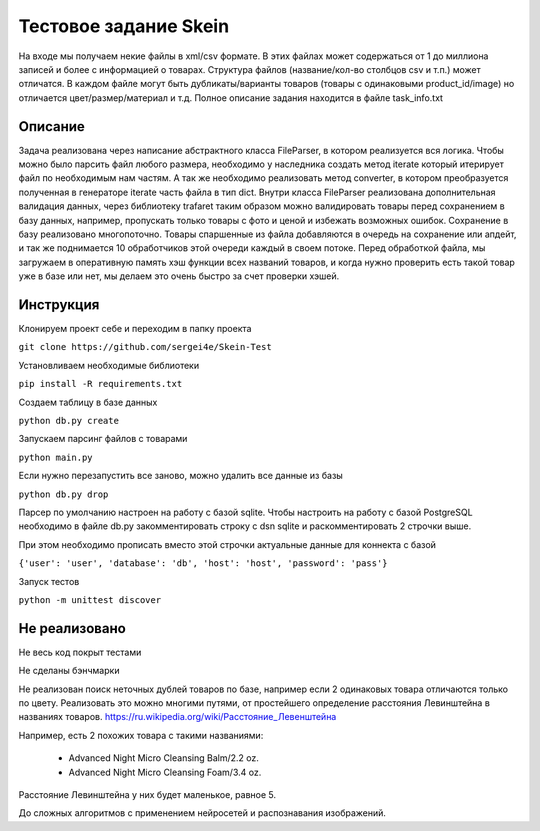 ======================
Тестовое задание Skein
======================

На входе мы получаем некие файлы в xml/csv формате. В этих файлах может содержаться от 1 до миллиона записей и более с
информацией о товарах. Структура файлов (название/кол-во столбцов csv и т.п.) может отличатся.
В каждом файле могут быть дубликаты/варианты товаров (товары с одинаковыми product_id/image) но отличается
цвет/размер/материал и т.д. Полное описание задания находится в файле task_info.txt

Описание
--------

Задача реализована через написание абстрактного класса FileParser, в котором реализуется вся логика.
Чтобы можно было парсить файл любого размера, необходимо у наследника создать метод iterate который итерирует файл по
необходимым нам частям. А так же необходимо реализовать метод converter, в котором преобразуется полученная в
генераторе iterate часть файла в тип dict.
Внутри класса FileParser реализована дополнительная валидация данных, через библиотеку trafaret таким образом можно
валидировать товары перед сохранением в базу данных, например, пропускать только товары с фото и ценой и
избежать возможных ошибок.
Сохранение в базу реализовано многопоточно. Товары спаршенные из файла добавляются в очередь на сохранение или апдейт,
и так же поднимается 10 обработчиков этой очереди каждый в своем потоке.
Перед обработкой файла, мы загружаем в оперативную память хэш функции всех названий товаров, и когда нужно проверить
есть такой товар уже в базе или нет, мы делаем это очень быстро за счет проверки хэшей.

Инструкция
----------

Клонируем проект себе и переходим в папку проекта

``git clone https://github.com/sergei4e/Skein-Test``

Установливаем необходимые библиотеки

``pip install -R requirements.txt``

Создаем таблицу в базе данных

``python db.py create``

Запускаем парсинг файлов с товарами

``python main.py``

Если нужно перезапустить все заново, можно удалить все данные из базы

``python db.py drop``

Парсер по умолчанию настроен на работу с базой sqlite.
Чтобы настроить на работу с базой PostgreSQL необходимо в файле db.py закомментировать
строку с dsn sqlite и раскомментировать 2 строчки выше.

При этом необходимо прописать вместо этой строчки актуальные данные для коннекта с базой

``{'user': 'user', 'database': 'db', 'host': 'host', 'password': 'pass'}``

Запуск тестов

``python -m unittest discover``

Не реализовано
--------------

Не весь код покрыт тестами

Не сделаны бэнчмарки

Не реализован поиск неточных дублей товаров по базе, например если 2 одинаковых товара отличаются только по цвету.
Реализовать это можно многими путями, от простейшего определение расстояния Левинштейна в названиях товаров.
`<https://ru.wikipedia.org/wiki/Расстояние_Левенштейна>`_

Например, есть 2 похожих товара с такими названиями:

 * Advanced Night Micro Cleansing Balm/2.2 oz.
 * Advanced Night Micro Cleansing Foam/3.4 oz.

Расстояние Левинштейна у них будет маленькое, равное 5.

До сложных алгоритмов с применением нейросетей и распознавания изображений.
